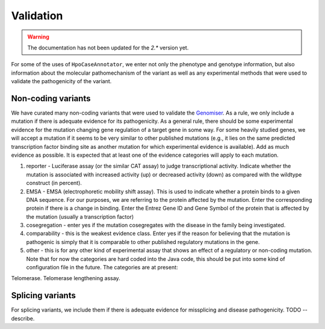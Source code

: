 ==========
Validation
==========

.. warning::
  The documentation has not been updated for the `2.*` version yet.

For some of the uses of ``HpoCaseAnnotator``, we enter not only the phenotype and genotype information, but
also information about the molecular pathomechanism of the variant as well as any experimental methods
that were used to validate the pathogenicity of the variant.

Non-coding variants
~~~~~~~~~~~~~~~~~~~

We have curated many non-coding variants that were used to validate
the `Genomiser <https://www.ncbi.nlm.nih.gov/pubmed/27569544>`_. As a rule,
we  only include a mutation if there is adequate evidence for
its pathogenicity. As a general rule, there should be some experimental
evidence for the mutation changing gene regulation of a target gene in some
way. For some heavily studied genes, we will accept a mutation if it seems
to be very similar to other published mutations (e.g., it lies on the same
predicted transcription factor binding site as another mutation for which
experimental evidence is available). Add as much evidence as possible.
It is expected that at least one of the evidence categories will apply
to each mutation.

1. reporter - Luciferase assay (or the similar CAT assay) to judge transcriptional activity. Indicate whether the mutation is associated with increased activity (up) or decreased activity (down) as compared with the wildtype construct (in percent).
2. EMSA - EMSA (electrophoretic mobility shift assay). This is used to indicate whether a protein binds to a given DNA sequence. For our purposes, we are referring to the protein affected by the mutation. Enter the corresponding protein if there is a change in binding. Enter the Entrez Gene ID and Gene Symbol of the protein that is affected by the mutation (usually a transcription factor)
3. cosegregation - enter yes if the mutation cosegregates with the disease in the family being investigated.
4. comparability - this is the weakest evidence class. Enter yes if the reason for believing that the mutation is pathogenic is simply that it is comparable to other published regulatory mutations in the gene.
5. other - this is for any other kind of experimental assay that shows an effect of a regulatory or non-coding mutation. Note that for now the categories are hard coded into the Java code, this should be put into some kind of configuration file in the future. The categories are at present:

Telomerase. Telomerase lengthening assay.


Splicing variants
~~~~~~~~~~~~~~~~~

For splicing variants, we include them if there is adequate evidence for missplicing and disease pathogenicity.
TODO -- describe.

